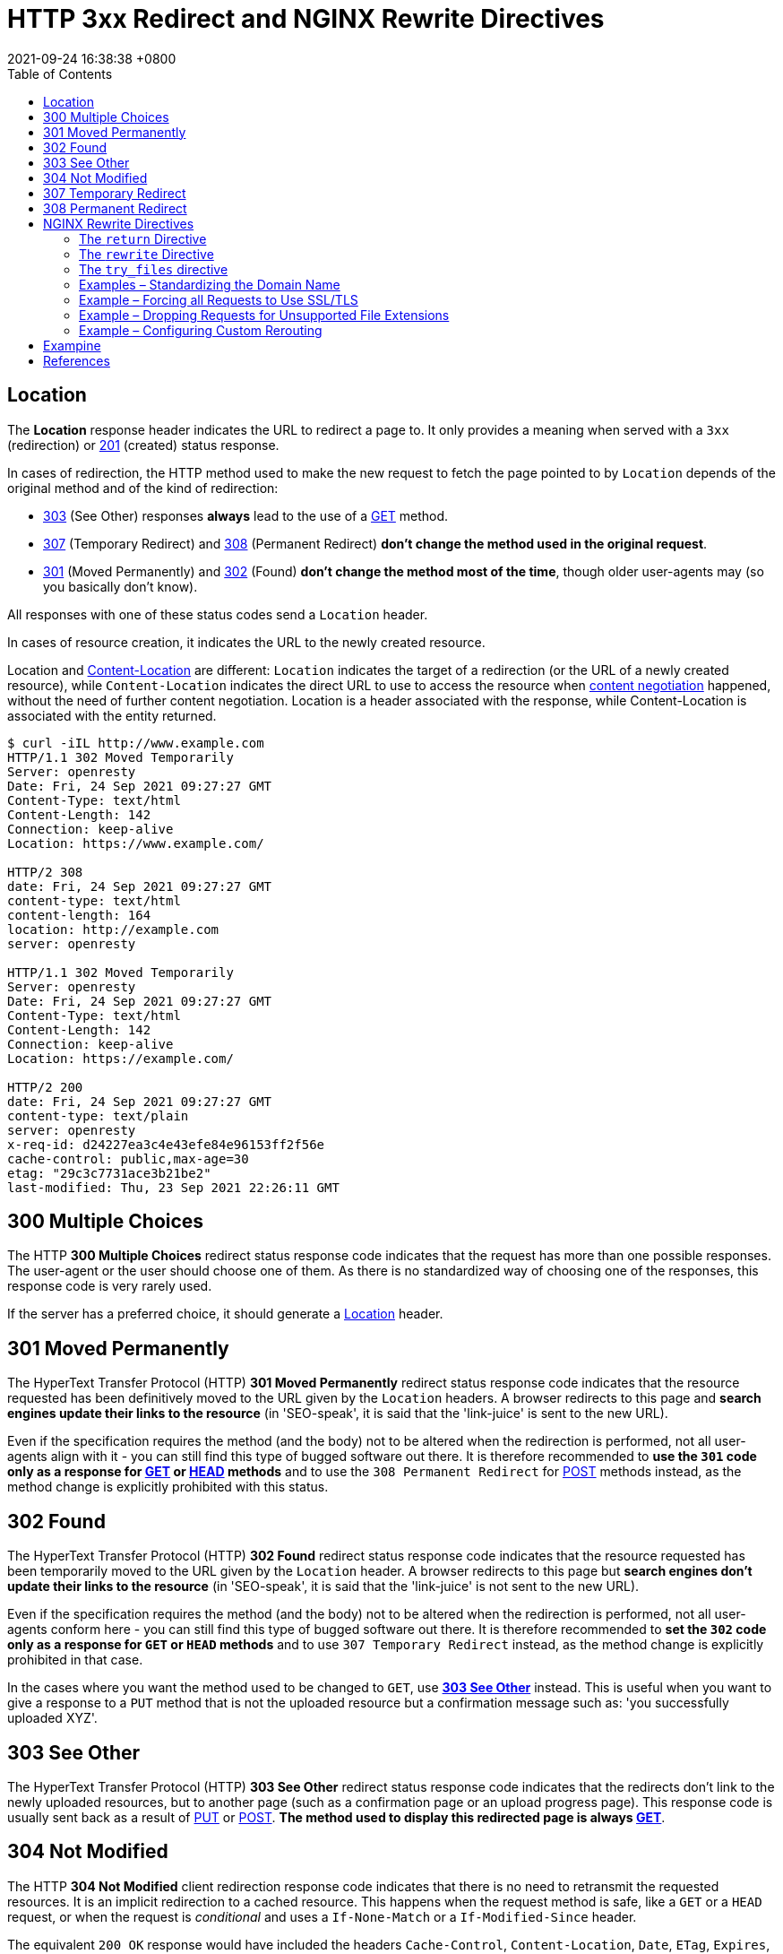 = HTTP 3xx Redirect and NGINX Rewrite Directives
:page-layout: post
:page-categories: ['http']
:page-tags: ['http']
:revdate: 2021-09-24 16:38:38 +0800
:toc:

:http_headers_location: https://developer.mozilla.org/en-US/docs/Web/HTTP/Headers/Location
:http_headers_content-location: https://developer.mozilla.org/en-US/docs/Web/HTTP/Headers/Content-Location

:http_content_negotiation: https://developer.mozilla.org/en-US/docs/Web/HTTP/Content_negotiation

:http_status_201: https://developer.mozilla.org/en-US/docs/Web/HTTP/Status/201
:http_status_301: https://developer.mozilla.org/en-US/docs/Web/HTTP/Status/301
:http_status_302: https://developer.mozilla.org/en-US/docs/Web/HTTP/Status/302
:http_status_303: https://developer.mozilla.org/en-US/docs/Web/HTTP/Status/303
:http_status_304: https://developer.mozilla.org/en-US/docs/Web/HTTP/Status/304
:http_status_307: https://developer.mozilla.org/en-US/docs/Web/HTTP/Status/307
:http_status_308: https://developer.mozilla.org/en-US/docs/Web/HTTP/Status/308

:http_methods_get: https://developer.mozilla.org/en-US/docs/Web/HTTP/Methods/GET
:http_methods_head: https://developer.mozilla.org/en-US/docs/Web/HTTP/Methods/HEAD
:http_methods_put: https://developer.mozilla.org/en-US/docs/Web/HTTP/Methods/PUT
:http_methods_post: https://developer.mozilla.org/en-US/docs/Web/HTTP/Methods/POST

== Location

The *Location* response header indicates the URL to redirect a page to. It only provides a meaning when served with a `3xx` (redirection) or {http_status_201}[201] (created) status response.

In cases of redirection, the HTTP method used to make the new request to fetch the page pointed to by `Location` depends of the original method and of the kind of redirection:

* {http_status_303}[303] (See Other) responses *always* lead to the use of a {http_methods_get}[GET] method.
* {http_status_307}[307] (Temporary Redirect) and {http_status_308}[308] (Permanent Redirect) *don't change the method used in the original request*.
* {http_status_301}[301] (Moved Permanently) and {http_status_302}[302] (Found) *don't change the method most of the time*, though older user-agents may (so you basically don't know).

All responses with one of these status codes send a `Location` header.

In cases of resource creation, it indicates the URL to the newly created resource.

Location and {http_headers_content-location}[Content-Location] are different: `Location` indicates the target of a redirection (or the URL of a newly created resource), while `Content-Location` indicates the direct URL to use to access the resource when {http_content_negotiation}[content negotiation] happened, without the need of further content negotiation. Location is a header associated with the response, while Content-Location is associated with the entity returned. 

[source,console,highlight='2,8,10,14,17,23']
----
$ curl -iIL http://www.example.com
HTTP/1.1 302 Moved Temporarily
Server: openresty
Date: Fri, 24 Sep 2021 09:27:27 GMT
Content-Type: text/html
Content-Length: 142
Connection: keep-alive
Location: https://www.example.com/

HTTP/2 308 
date: Fri, 24 Sep 2021 09:27:27 GMT
content-type: text/html
content-length: 164
location: http://example.com
server: openresty

HTTP/1.1 302 Moved Temporarily
Server: openresty
Date: Fri, 24 Sep 2021 09:27:27 GMT
Content-Type: text/html
Content-Length: 142
Connection: keep-alive
Location: https://example.com/

HTTP/2 200 
date: Fri, 24 Sep 2021 09:27:27 GMT
content-type: text/plain
server: openresty
x-req-id: d24227ea3c4e43efe84e96153ff2f56e
cache-control: public,max-age=30
etag: "29c3c7731ace3b21be2"
last-modified: Thu, 23 Sep 2021 22:26:11 GMT

----

== 300 Multiple Choices

The HTTP *300 Multiple Choices* redirect status response code indicates that the request has more than one possible responses. The user-agent or the user should choose one of them. As there is no standardized way of choosing one of the responses, this response code is very rarely used.

If the server has a preferred choice, it should generate a {http_headers_location}[Location] header. 

== 301 Moved Permanently

The HyperText Transfer Protocol (HTTP) *301 Moved Permanently* redirect status response code indicates that the resource requested has been definitively moved to the URL given by the `Location` headers. A browser redirects to this page and *search engines update their links to the resource* (in 'SEO-speak', it is said that the 'link-juice' is sent to the new URL).

Even if the specification requires the method (and the body) not to be altered when the redirection is performed, not all user-agents align with it - you can still find this type of bugged software out there. It is therefore recommended to *use the `301` code only as a response for {http_methods_get}[GET] or {http_methods_head}[HEAD] methods* and to use the `308 Permanent Redirect` for {http_methods_post}[POST] methods instead, as the method change is explicitly prohibited with this status.

== 302 Found

The HyperText Transfer Protocol (HTTP) *302 Found* redirect status response code indicates that the resource requested has been temporarily moved to the URL given by the `Location` header. A browser redirects to this page but *search engines don't update their links to the resource* (in 'SEO-speak', it is said that the 'link-juice' is not sent to the new URL).

Even if the specification requires the method (and the body) not to be altered when the redirection is performed, not all user-agents conform here - you can still find this type of bugged software out there. It is therefore recommended to *set the `302` code only as a response for `GET` or `HEAD` methods* and to use `307 Temporary Redirect` instead, as the method change is explicitly prohibited in that case.

In the cases where you want the method used to be changed to `GET`, use {http_status_303}[*303 See Other*] instead. This is useful when you want to give a response to a `PUT` method that is not the uploaded resource but a confirmation message such as: 'you successfully uploaded XYZ'. 

== 303 See Other

The HyperText Transfer Protocol (HTTP) *303 See Other* redirect status response code indicates that the redirects don't link to the newly uploaded resources, but to another page (such as a confirmation page or an upload progress page). This response code is usually sent back as a result of {http_methods_put}[PUT] or {http_methods_post}[POST]. *The method used to display this redirected page is always {http_methods_get}[GET]*. 

== 304 Not Modified

The HTTP *304 Not Modified* client redirection response code indicates that there is no need to retransmit the requested resources. It is an implicit redirection to a cached resource. This happens when the request method is safe, like a `GET` or a `HEAD` request, or when the request is _conditional_ and uses a `If-None-Match` or a `If-Modified-Since` header.

The equivalent `200 OK` response would have included the headers `Cache-Control`, `Content-Location`, `Date`, `ETag`, `Expires`, and `Vary`. 

== 307 Temporary Redirect

HTTP *307 Temporary Redirect* redirect status response code indicates that the resource requested has been temporarily moved to the URL given by the `Location` headers.

*The method and the body of the original request are reused to perform the redirected request.* In the cases where you want the method used to be changed to `GET`, use `303 See Other` instead. This is useful when you want to give an answer to a `PUT` method that is not the uploaded resources, but a confirmation message (like "You successfully uploaded XYZ").

The only difference between `307` and `302` is that `307` guarantees that the method and the body will not be changed when the redirected request is made. With `302`, some old clients were incorrectly changing the method to `GET`: the behavior with non-GET methods and `302` is then unpredictable on the Web, whereas the behavior with `307` is predictable. For `GET` requests, their behavior is identical.

== 308 Permanent Redirect

The HyperText Transfer Protocol (HTTP) *308 Permanent Redirect* redirect status response code indicates that the resource requested has been definitively moved to the URL given by the Location headers. A browser redirects to this page and search engines update their links to the resource (in 'SEO-speak', it is said that the 'link-juice' is sent to the new URL).

The request method and the body will not be altered, whereas `301` may incorrectly sometimes be changed to a `GET` method. 

== NGINX Rewrite Directives

The two directives for general‑purpose NGINX rewrite are *return* and *rewrite*, and the *try_files* directive is a handy way to direct requests to application servers. Let’s review what the directives do and how they differ.

=== The `return` Directive

The *return* directive is the simpler of the two general‑purpose directives and for that reason we recommend using it instead of rewrite when possible (more later about the why and when). You enclose the `return` in a `server` or `location` context that specifies the URLs to be rewritten, and it defines the corrected (rewritten) URL for the client to use in future requests for the resource.

Here’s a very simple example that redirects clients to a new domain name:

[source,conf]
----
server {
    listen 80;
    listen 443 ssl;
    server_name www.old-name.com;
    return 301 $scheme://www.new-name.com$request_uri;
}
----

The `listen` directives mean the server block applies to both `HTTP` and `HTTPS` traffic. The `server_name` directive matches request URLs that have domain name `www.old‑name.com`. The `return` directive tells NGINX to stop processing the request and immediately send code `301` (Moved Permanently) and the specified rewritten URL to the client. The rewritten URL uses two https://nginx.org/en/docs/varindex.html[NGINX variables] to capture and replicate values from the original request URL: `$scheme` is the protocol (http or https) and `$request_uri` is the full URI including arguments.

For a code in the *_3xx_* series, the *_url_* parameter defines the new (rewritten) URL.

[source,conf]
return (301 | 302 | 303 | 307) url;

For other codes, you optionally define a text string which appears in the body of the response (the standard text for the HTTP code, such as `Not Found` for `404`, is still included in the header). The text can contain NGINX variables.

[source,conf]
return (1xx | 2xx | 4xx | 5xx) ["text"];

For example, this directive might be appropriate when rejecting requests that don’t have a valid authentication token:

[source,conf]
return 401 "Access denied because token is expired or invalid";

There are also a couple syntactic shortcuts you can use, such as omitting the code if it is `302`; see the reference documentation for the https://nginx.org/r/return[return] directive.

(In some cases, you might want to return a response that is more complex or nuanced than you can achieve in a text string. With the https://nginx.org/r/error_page[error_page] directive, you can return a complete custom HTML page for each HTTP code, as well as change the response code or perform a redirect.)

So the `return` directive is simple to use, and suitable when the redirect meets two conditions: the rewritten URL is appropriate for every request that matches the `server` or `location` block, and you can build the rewritten URL with standard NGINX variables.

=== The `rewrite` Directive

But what if you need to test for more complicated distinctions between URLs, capture elements in the original URL that don’t have corresponding NGINX variables, or change or add elements in the path? You can use the `rewrite` directive in such cases.

Like the `return` directive, you enclose the `rewrite` directive in a `server` or `location` context that defines the URLs to be rewritten. Otherwise, the two directives are rather more different than similar, and the `rewrite` directive can be more complicated to use correctly. Its syntax is simple enough:

[source,conf]
rewrite regex URL [flag];

But the first argument, `regex`, means that NGINX Plus and NGINX rewrite the URL only if it matches the specified regular expression (in addition to matching the `server` or `location` directive). The additional test means NGINX must do more processing.

A second difference is that the `rewrite` directive can return only code `301` or `302`. To return other codes, you need to include a `return` directive after the `rewrite` directive (see the example below).

And finally the `rewrite` directive does not necessarily halt NGINX's processing of the request as return does, and it doesn’t necessarily send a redirect to the client. Unless you explicitly indicate (with `flags` or the syntax of the URL) that you want NGINX to halt processing or send a redirect, it runs through the entire configuration looking for directives that are defined in the https://nginx.org/en/docs/http/ngx_http_rewrite_module.html[Rewrite] module (`break`, `if`, `return`, `rewrite`, and `set`), and processes them in order. If a rewritten URL matches a subsequent directive from the Rewrite module, NGINX performs the indicated action on the rewritten URL (often rewriting it again).

This is where things can get complicated, and you need to plan carefully how you order the directives to get the desired result. For instance, if the original `location` block and the NGINX rewrite rules in it match the rewritten URL, NGINX can get into a loop, applying the rewrite over and over up to the built‑in limit of 10 times. To learn all the details, see the documentation for the Rewrite module. As previously noted, we recommend that where possible you use the `return` directive instead.

Here’s a sample NGINX rewrite rule that uses the `rewrite` directive. It matches URLs that begin with the string `/download` and then include the `/media/` or `/audio/` directory somewhere later in the path. It replaces those elements with `/mp3/` and adds the appropriate file extension, `.mp3` or `.ra`. The `$1` and `$2` variables capture the path elements that aren't changing. As an example, `/download/cdn-west/media/file1` becomes `/download/cdn-west/mp3/file1.mp3`. If there is an extension on the filename (such as `.flv`), the expression strips it off and replaces it with `.mp3`.

[source,conf]
----
server {
    # ...
    rewrite ^(/download/.*)/media/(\w+)\.?.*$ $1/mp3/$2.mp3 last;
    rewrite ^(/download/.*)/audio/(\w+)\.?.*$ $1/mp3/$2.ra  last;
    return  403;
    # ...
}
----

We mentioned above that you can add flags to a `rewrite` directive to control the flow of processing. The `last` flag in the example is one of them: it tells NGINX to skip any subsequent Rewrite‑module directives in the current `server` or `location` block and start a search for a new location that matches the rewritten URL.

The final `return` directive in this example means that if the URL doesn’t match either `rewrite` directive, code `403` is returned to the client.

=== The `try_files` directive

Like the `return` and `rewrite` directives, the https://nginx.org/r/try_files[try_files] directive is placed in a `server` or `location` block. As parameters, it takes a list of one or more files and directories and a final URI:

[source,conf]
try_files file ... uri;

NGINX checks for the existence of the files and directories in order (constructing the full path to each file from the settings of the https://nginx.org/r/root[root] and https://nginx.org/r/alias[alias] directives), and serves the first one it finds. To indicate a directory, add a slash at the end of the element name. If none of the files or directories exist, NGINX performs an *_internal redirect_* to the URI defined by the final element (`uri`).

For the `try_files` directive to work, you also need to define a `location` block that captures the internal redirect, as shown in the following example. The final element can be a named location, indicated by an initial at‑sign (`@`).

The `try_files` directive commonly uses the https://nginx.org/en/docs/http/ngx_http_core_module.html#var_uri[$uri] variable, which represents the part of the URL after the domain name.

In the following example, NGINX serves a default GIF file if the file requested by the client doesn't exist. When the client requests (for example) `http://www.domain.com/images/image1.gif`, NGINX first looks for `image1.gif` in the local directory specified by the root or alias directive that applies to the location (not shown in the snippet). If `image1.gif` doesn't exist, NGINX looks for `image1.gif/`, and if that doesn't exist, it redirects to `/images/default.gif`. That value exactly matches the second `location` directive, so processing stops and NGINX serves that file and marks it to be cached for 30 seconds.

[source,conf]
----
location /images/ {
    try_files $uri $uri/ /images/default.gif;
}

location = /images/default.gif {
    expires 30s;
}
----

=== Examples – Standardizing the Domain Name

One of the most common uses of NGINX rewrite rules is to capture deprecated or nonstandard versions of a website’s domain name and redirect them to the current name. There are several related use cases.

==== Redirecting from a Former Name to the Current Name

[source,conf]
----
server {
    listen 80;
    listen 443 ssl;
    server_name www.old-name.com old-name.com;
    return 301 $scheme://www.new-name.com$request_uri;
}
----

[source,conf]
----
# NOT RECOMMENDED
rewrite ^ $scheme://www.new-name.com$request_uri permanent;
----

==== Adding and Removing the www Prefix

[source,conf]
----
# add 'www'
server {
    listen 80;
    listen 443 ssl;
    server_name domain.com;
    return 301 $scheme://www.domain.com$request_uri;
}

# remove 'www'
server {
    listen 80;
    listen 443 ssl;
    server_name www.domain.com;
    return 301 $scheme://domain.com$request_uri;
}
----

[source,conf]
----
# NOT RECOMMENDED
rewrite ^(.*)$ $scheme://www.domain.com$1 permanent;
----

==== Redirecting All Traffic to the Correct Domain Name

[source,conf]
----
server {
    listen 80 default_server;
    listen 443 ssl default_server;
    server_name _;
    return 301 $scheme://www.domain.com;
}
----

=== Example – Forcing all Requests to Use SSL/TLS

[source,conf]
----
server {
    listen 80;
    server_name www.domain.com;
    return 301 https://www.domain.com$request_uri;
}
----

[source,conf]
----
# NOT RECOMMENDED
if ($scheme != "https") {
    rewrite ^ https://www.mydomain.com$uri permanent;
}
----

=== Example – Dropping Requests for Unsupported File Extensions

[source,conf]
----
location ~ .(aspx|php|jsp|cgi)$ {
    return 410; # Gone
}
----

[source,conf]
----
location ~ .(aspx|php|jsp|cgi)$ {
    deny all; # 403 Forbidden
}
----

=== Example – Configuring Custom Rerouting

[source,conf]
----
rewrite ^/listings/(.*)$ /listing.html?listing=$1 last;
----

== Exampine

[source,conf]
----
server {
    listen 8080         ;
    listen [::]:8080    ;
    listen 8083         ssl;
    listen [::]:8083    ssl;
    ssl_certificate     local.io.crt;
    ssl_certificate_key local.io.key;

    server_name         www.local.io;
    return 308 $scheme://local.io:$server_port$request_uri;
}

server {
    listen 8080         ;
    listen [::]:8080    ;

    server_name         local.io; # www.local.io;

    return 308 https://local.io:8083$request_uri;
}

server {
    listen 8083         ssl;
    listen [::]:8083    ssl;

    server_name         local.io; # www.local.io;

    ssl_certificate     local.io.crt;
    ssl_certificate_key local.io.key;

    # NOT RECOMMENDED
    location / {
        rewrite ^/$ /ingress-nginx/; 
        rewrite ^/ingress-nginx/?$ /ingress-nginx/echoserver last; 
        deny all;
    }

    location /ingress-nginx/echoserver {
        proxy_pass      http://localhost:8090;

        proxy_http_version              1.1;
        proxy_set_header Connection     "";
        
        include "/etc/nginx/proxy-set-headers.conf";
    }
}
----

[source,console,highlight='44']
----
$ curl -ikL www.local.io:8080
HTTP/1.1 308 Permanent Redirect
Server: nginx/1.14.2
Date: Fri, 24 Sep 2021 11:18:53 GMT
Content-Type: text/html
Content-Length: 187
Connection: keep-alive
Location: http://local.io:8080/

HTTP/1.1 308 Permanent Redirect
Server: nginx/1.14.2
Date: Fri, 24 Sep 2021 11:18:53 GMT
Content-Type: text/html
Content-Length: 187
Connection: keep-alive
Location: https://local.io:8083/

HTTP/1.1 200 OK
Server: nginx/1.14.2
Date: Fri, 24 Sep 2021 11:18:53 GMT
Content-Type: text/plain
Transfer-Encoding: chunked
Connection: keep-alive
Cache-Control: public, max-age=3600
Strict-Transport-Security: max-age=63072000; includeSubDomains; preload



Hostname: echoserver-9d94d584f-2pl9j

Pod Information:
    -no pod information available-

Server values:
    server_version=nginx: 1.13.3 - lua: 10008

Request Information:
    client_address=10.244.0.11
    method=GET
    real path=/ingress-nginx/echoserver
    query=
    request_version=1.1
    request_scheme=http
    request_uri=http://local.io:8080/ingress-nginx/echoserver

Request Headers:
    accept=*/*
    host=local.io:8083
    user-agent=curl/7.64.0
    x-forwarded-for=10.244.0.1
    x-forwarded-host=local.io:8083
    x-forwarded-port=80
    x-forwarded-proto=http
    x-forwarded-scheme=http
    x-original-forwarded-for=192.168.91.128, ::1
    x-real-ip=10.244.0.1
    x-request-id=9fb4005e14b26900a495964e3d948dba
    x-scheme=http

Request Body:
    -no body in request-

----

== References

* https://developer.mozilla.org/en-US/docs/Web/HTTP/Headers/Location
* https://developer.mozilla.org/en-US/docs/Web/HTTP/Headers/Content-Location
* https://developer.mozilla.org/en-US/docs/Web/HTTP/Content_negotiation
* https://developer.mozilla.org/en-US/docs/Web/HTTP/Status/201
* https://developer.mozilla.org/en-US/docs/Web/HTTP/Status/301
* https://developer.mozilla.org/en-US/docs/Web/HTTP/Status/302
* https://developer.mozilla.org/en-US/docs/Web/HTTP/Status/303
* https://developer.mozilla.org/en-US/docs/Web/HTTP/Status/304
* https://developer.mozilla.org/en-US/docs/Web/HTTP/Status/307
* https://developer.mozilla.org/en-US/docs/Web/HTTP/Status/308
* https://www.nginx.com/blog/creating-nginx-rewrite-rules/
* https://nginx.org/en/docs/http/ngx_http_rewrite_module.html
